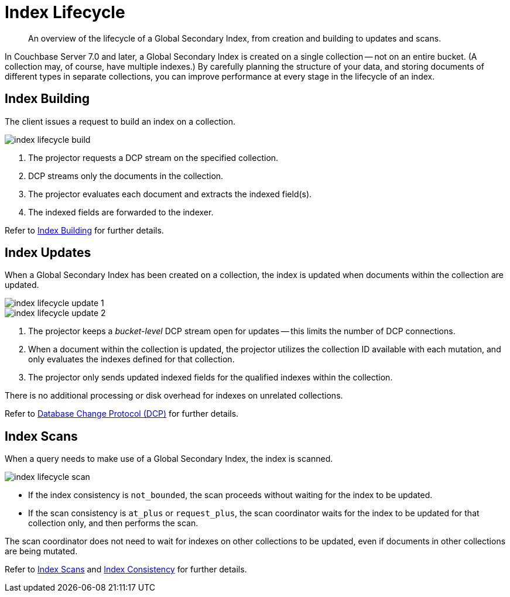 = Index Lifecycle
:page-topic-type: concept
:imagesdir: ../../../assets/images
:description: An overview of the lifecycle of a Global Secondary Index, from creation and building to updates and scans.

[abstract]
{description}

In Couchbase Server 7.0 and later, a Global Secondary Index is created on a single collection -- not on an entire bucket.
(A collection may, of course, have multiple indexes.)
By carefully planning the structure of your data, and storing documents of different types in separate collections, you can improve performance at every stage in the lifecycle of an index.

== Index Building

The client issues a request to build an index on a collection.

image::services-and-indexes/indexes/index-lifecycle-build.png[align=center]

. The projector requests a DCP stream on the specified collection.
. DCP streams only the documents in the collection.
. The projector evaluates each document and extracts the indexed field(s).
. The indexed fields are forwarded to the indexer.

Refer to xref:n1ql:n1ql-intro/queriesandresults.adoc#index-building[Index Building] for further details.

== Index Updates

When a Global Secondary Index has been created on a collection, the index is updated when documents within the collection are updated.

image::services-and-indexes/indexes/index-lifecycle-update-1.png[align=center]

image::services-and-indexes/indexes/index-lifecycle-update-2.png[align=center]

. The projector keeps a _bucket-level_ DCP stream open for updates -- this limits the number of DCP connections.
. When a document within the collection is updated, the projector utilizes the collection ID available with each mutation, and only evaluates the indexes defined for that collection.
. The projector only sends updated indexed fields for the qualified indexes within the collection.

There is no additional processing or disk overhead for indexes on unrelated collections.

Refer to xref:learn:clusters-and-availability/intra-cluster-replication.adoc#database-change-protocol[Database Change Protocol (DCP)] for further details.

== Index Scans

When a query needs to make use of a Global Secondary Index, the index is scanned.

image::services-and-indexes/indexes/index-lifecycle-scan.png[align=center]

* If the index consistency is `not_bounded`, the scan proceeds without waiting for the index to be updated.
* If the scan consistency is `at_plus` or `request_plus`, the scan coordinator waits for the index to be updated for that collection only, and then performs the scan.

The scan coordinator does not need to wait for indexes on other collections to be updated, even if documents in other collections are being mutated.

Refer to xref:learn:services-and-indexes/indexes/index-scans.adoc[Index Scans] and xref:learn:services-and-indexes/indexes/index-replication.adoc#index-consistency[Index Consistency] for further details.